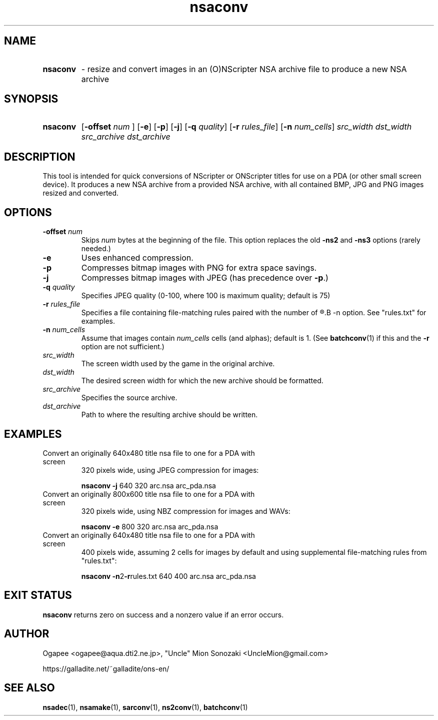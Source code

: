 .TH nsaconv 1 "May 12, 2025" "version 20250512" "USER COMMANDS"
.SH NAME
.HP
.B nsaconv 
\- resize and convert images in an (O)NScripter NSA archive file to
produce a new NSA archive
.SH SYNOPSIS
.HP
.B "nsaconv" 
.RB [ "-offset "
.I num
.RB "] [" -e "] [" -p "] [" -j "] [" -q
.IR quality "] "
.RB [ -r
.IR rules_file ]
.RB [ -n
.IR num_cells "] "
.I src_width dst_width src_archive dst_archive
.SH DESCRIPTION
This tool is intended for quick conversions of NScripter or ONScripter titles
for use on a PDA (or other small screen device).  It produces a new NSA
archive from a provided NSA archive, with all contained BMP, JPG and PNG images
resized and converted.
.SH OPTIONS
.TP
.BI "-offset " num 
Skips
.I num
bytes at the beginning of the file.  This option replaces the old
.BR -ns2 " and " -ns3
options (rarely needed.)
.TP
.B -e
Uses enhanced compression.
.TP
.B -p
Compresses bitmap images with PNG for extra space savings.
.TP
.B -j
Compresses bitmap images with JPEG (has precedence over 
.BR "-p" ".)"
.TP
.BI "-q " quality
Specifies JPEG quality (0-100, where 100 is maximum quality; default is 75)
.TP
.BI "-r " rules_file
Specifies a file containing file-matching rules paired with the number of
.R cells/alphas to use, like with the
.B -n
option.  See "rules.txt" for examples.
.TP
.BI "-n " num_cells
Assume that images contain
.I num_cells
cells (and alphas); default is 1.  (See 
.BR batchconv (1)
if this and the
.B -r
option are not sufficient.)
.TP
.I src_width
The screen width used by the game in the original archive.
.TP
.I dst_width
The desired screen width for which the new archive should be formatted.
.TP
.I src_archive
Specifies the source archive.
.TP
.I dst_archive
Path to where the resulting archive should be written.
.SH EXAMPLES
.TP
Convert an originally 640x480 title nsa file to one for a PDA with screen
320 pixels wide, using JPEG compression for images:

.B nsaconv -j
640 320 arc.nsa arc_pda.nsa
.TP
Convert an originally 800x600 title nsa file to one for a PDA with screen
320 pixels wide, using NBZ compression for images and WAVs:

.B nsaconv -e
800 320 arc.nsa arc_pda.nsa
.TP
Convert an originally 640x480 title nsa file to one for a PDA with screen
400 pixels wide, assuming 2 cells for images by default and using supplemental
file-matching rules from "rules.txt":

.B nsaconv
.BR -n 2 -r rules.txt
640 400 arc.nsa arc_pda.nsa
.SH EXIT STATUS
.B nsaconv
returns zero on success and a nonzero value if an error occurs.
.SH AUTHOR
Ogapee <ogapee@aqua.dti2.ne.jp>, "Uncle" Mion Sonozaki <UncleMion@gmail.com>

https://galladite.net/~galladite/ons-en/
.SH SEE ALSO
.BR nsadec "(1), " nsamake "(1), " sarconv "(1), " ns2conv "(1), " batchconv (1)
